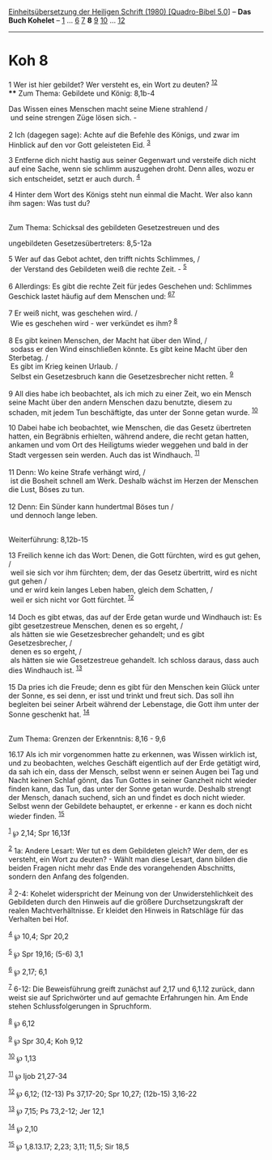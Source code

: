 :PROPERTIES:
:ID:       4ac2fab2-63f0-4f0d-bc23-9ca571ed58dc
:END:
<<navbar>>
[[../index.html][Einheitsübersetzung der Heiligen Schrift (1980)
[Quadro-Bibel 5.0]]] -- *Das Buch Kohelet* -- [[file:Koh_1.html][1]] ...
[[file:Koh_6.html][6]] [[file:Koh_7.html][7]] *8* [[file:Koh_9.html][9]]
[[file:Koh_10.html][10]] ... [[file:Koh_12.html][12]]

--------------

* Koh 8
  :PROPERTIES:
  :CUSTOM_ID: koh-8
  :END:

<<verses>>

<<v1>>
1 Wer ist hier gebildet? Wer versteht es, ein Wort zu deuten?
^{[[#fn1][1]][[#fn2][2]]}\\
**** Zum Thema: Gebildete und König: 8,1b-4
     :PROPERTIES:
     :CUSTOM_ID: zum-thema-gebildete-und-könig-81b-4
     :END:
Das Wissen eines Menschen macht seine Miene strahlend /\\
 und seine strengen Züge lösen sich. -\\
\\

<<v2>>
2 Ich (dagegen sage): Achte auf die Befehle des Königs, und zwar im
Hinblick auf den vor Gott geleisteten Eid. ^{[[#fn3][3]]}

<<v3>>
3 Entferne dich nicht hastig aus seiner Gegenwart und versteife dich
nicht auf eine Sache, wenn sie schlimm auszugehen droht. Denn alles,
wozu er sich entscheidet, setzt er auch durch. ^{[[#fn4][4]]}

<<v4>>
4 Hinter dem Wort des Königs steht nun einmal die Macht. Wer also kann
ihm sagen: Was tust du?\\
\\

<<v5>>
**** Zum Thema: Schicksal des gebildeten Gesetzestreuen und des
ungebildeten Gesetzesübertreters: 8,5-12a
     :PROPERTIES:
     :CUSTOM_ID: zum-thema-schicksal-des-gebildeten-gesetzestreuen-und-des-ungebildeten-gesetzesübertreters-85-12a
     :END:
5 Wer auf das Gebot achtet, den trifft nichts Schlimmes, /\\
 der Verstand des Gebildeten weiß die rechte Zeit. - ^{[[#fn5][5]]}\\
\\

<<v6>>
6 Allerdings: Es gibt die rechte Zeit für jedes Geschehen und: Schlimmes
Geschick lastet häufig auf dem Menschen und: ^{[[#fn6][6]][[#fn7][7]]}\\
\\

<<v7>>
7 Er weiß nicht, was geschehen wird. /\\
 Wie es geschehen wird - wer verkündet es ihm? ^{[[#fn8][8]]}\\
\\

<<v8>>
8 Es gibt keinen Menschen, der Macht hat über den Wind, /\\
 sodass er den Wind einschließen könnte. Es gibt keine Macht über den
Sterbetag. /\\
 Es gibt im Krieg keinen Urlaub. /\\
 Selbst ein Gesetzesbruch kann die Gesetzesbrecher nicht retten.
^{[[#fn9][9]]}\\
\\

<<v9>>
9 All dies habe ich beobachtet, als ich mich zu einer Zeit, wo ein
Mensch seine Macht über den andern Menschen dazu benutzte, diesem zu
schaden, mit jedem Tun beschäftigte, das unter der Sonne getan wurde.
^{[[#fn10][10]]}

<<v10>>
10 Dabei habe ich beobachtet, wie Menschen, die das Gesetz übertreten
hatten, ein Begräbnis erhielten, während andere, die recht getan hatten,
ankamen und vom Ort des Heiligtums wieder weggehen und bald in der Stadt
vergessen sein werden. Auch das ist Windhauch. ^{[[#fn11][11]]}\\
\\

<<v11>>
11 Denn: Wo keine Strafe verhängt wird, /\\
 ist die Bosheit schnell am Werk. Deshalb wächst im Herzen der Menschen
die Lust, Böses zu tun.\\
\\

<<v12>>
12 Denn: Ein Sünder kann hundertmal Böses tun /\\
 und dennoch lange leben.\\
\\

<<v13>>
**** Weiterführung: 8,12b-15
     :PROPERTIES:
     :CUSTOM_ID: weiterführung-812b-15
     :END:
13 Freilich kenne ich das Wort: Denen, die Gott fürchten, wird es gut
gehen, /\\
 weil sie sich vor ihm fürchten; dem, der das Gesetz übertritt, wird es
nicht gut gehen /\\
 und er wird kein langes Leben haben, gleich dem Schatten, /\\
 weil er sich nicht vor Gott fürchtet. ^{[[#fn12][12]]}\\
\\

<<v14>>
14 Doch es gibt etwas, das auf der Erde getan wurde und Windhauch ist:
Es gibt gesetzestreue Menschen, denen es so ergeht, /\\
 als hätten sie wie Gesetzesbrecher gehandelt; und es gibt
Gesetzesbrecher, /\\
 denen es so ergeht, /\\
 als hätten sie wie Gesetzestreue gehandelt. Ich schloss daraus, dass
auch dies Windhauch ist. ^{[[#fn13][13]]}\\
\\

<<v15>>
15 Da pries ich die Freude; denn es gibt für den Menschen kein Glück
unter der Sonne, es sei denn, er isst und trinkt und freut sich. Das
soll ihn begleiten bei seiner Arbeit während der Lebenstage, die Gott
ihm unter der Sonne geschenkt hat. ^{[[#fn14][14]]}\\
\\

<<v16.17>>
**** Zum Thema: Grenzen der Erkenntnis: 8,16 - 9,6
     :PROPERTIES:
     :CUSTOM_ID: zum-thema-grenzen-der-erkenntnis-816---96
     :END:
16.17 Als ich mir vorgenommen hatte zu erkennen, was Wissen wirklich
ist, und zu beobachten, welches Geschäft eigentlich auf der Erde
getätigt wird, da sah ich ein, dass der Mensch, selbst wenn er seinen
Augen bei Tag und Nacht keinen Schlaf gönnt, das Tun Gottes in seiner
Ganzheit nicht wieder finden kann, das Tun, das unter der Sonne getan
wurde. Deshalb strengt der Mensch, danach suchend, sich an und findet es
doch nicht wieder. Selbst wenn der Gebildete behauptet, er erkenne - er
kann es doch nicht wieder finden. ^{[[#fn15][15]]}

^{[[#fnm1][1]]} ℘ 2,14; Spr 16,13f

^{[[#fnm2][2]]} 1a: Andere Lesart: Wer tut es dem Gebildeten gleich? Wer
dem, der es versteht, ein Wort zu deuten? - Wählt man diese Lesart, dann
bilden die beiden Fragen nicht mehr das Ende des vorangehenden
Abschnitts, sondern den Anfang des folgenden.

^{[[#fnm3][3]]} 2-4: Kohelet widerspricht der Meinung von der
Unwiderstehlichkeit des Gebildeten durch den Hinweis auf die größere
Durchsetzungskraft der realen Machtverhältnisse. Er kleidet den Hinweis
in Ratschläge für das Verhalten bei Hof.

^{[[#fnm4][4]]} ℘ 10,4; Spr 20,2

^{[[#fnm5][5]]} ℘ Spr 19,16; (5-6) 3,1

^{[[#fnm6][6]]} ℘ 2,17; 6,1

^{[[#fnm7][7]]} 6-12: Die Beweisführung greift zunächst auf 2,17 und
6,1.12 zurück, dann weist sie auf Sprichwörter und auf gemachte
Erfahrungen hin. Am Ende stehen Schlussfolgerungen in Spruchform.

^{[[#fnm8][8]]} ℘ 6,12

^{[[#fnm9][9]]} ℘ Spr 30,4; Koh 9,12

^{[[#fnm10][10]]} ℘ 1,13

^{[[#fnm11][11]]} ℘ Ijob 21,27-34

^{[[#fnm12][12]]} ℘ 6,12; (12-13) Ps 37,17-20; Spr 10,27; (12b-15)
3,16-22

^{[[#fnm13][13]]} ℘ 7,15; Ps 73,2-12; Jer 12,1

^{[[#fnm14][14]]} ℘ 2,10

^{[[#fnm15][15]]} ℘ 1,8.13.17; 2,23; 3,11; 11,5; Sir 18,5
